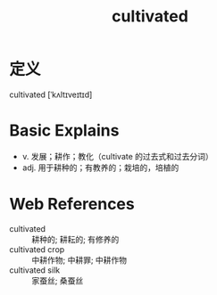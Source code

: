 #+title: cultivated
#+roam_tags:英语单词

* 定义
  
cultivated [ˈkʌltɪveɪtɪd]

* Basic Explains
- v. 发展；耕作；教化（cultivate 的过去式和过去分词）
- adj. 用于耕种的；有教养的；栽培的，培植的

* Web References
- cultivated :: 耕种的; 耕耘的; 有修养的
- cultivated crop :: 中耕作物; 中耕罪; 中耕作物
- cultivated silk :: 家蚕丝; 桑蚕丝
